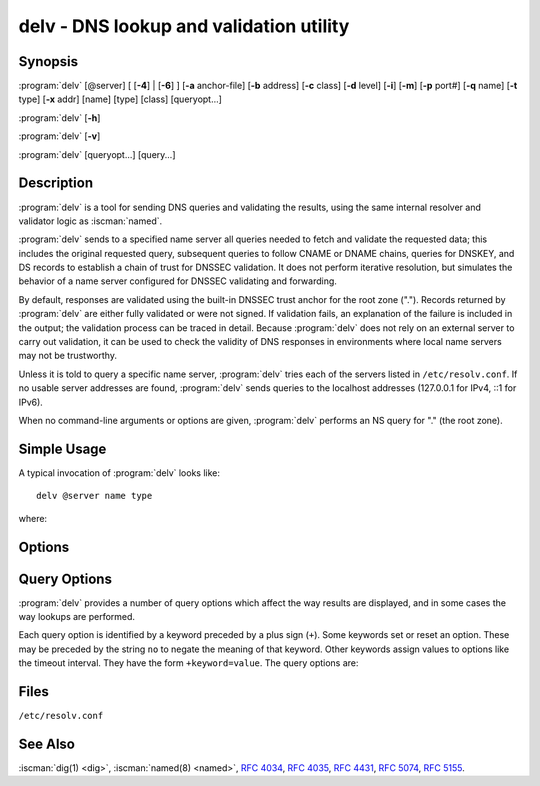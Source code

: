 .. Copyright (C) Internet Systems Consortium, Inc. ("ISC")
..
.. SPDX-License-Identifier: MPL-2.0
..
.. This Source Code Form is subject to the terms of the Mozilla Public
.. License, v. 2.0.  If a copy of the MPL was not distributed with this
.. file, you can obtain one at https://mozilla.org/MPL/2.0/.
..
.. See the COPYRIGHT file distributed with this work for additional
.. information regarding copyright ownership.

.. highlight: console

.. iscman:: delv
.. program:: delv
.. _man_delv:

delv - DNS lookup and validation utility
----------------------------------------

Synopsis
~~~~~~~~

:program:`delv` [@server] [ [**-4**] | [**-6**] ] [**-a** anchor-file] [**-b** address] [**-c** class] [**-d** level] [**-i**] [**-m**] [**-p** port#] [**-q** name] [**-t** type] [**-x** addr] [name] [type] [class] [queryopt...]

:program:`delv` [**-h**]

:program:`delv` [**-v**]

:program:`delv` [queryopt...] [query...]

Description
~~~~~~~~~~~

:program:`delv` is a tool for sending DNS queries and validating the results,
using the same internal resolver and validator logic as :iscman:`named`.

:program:`delv` sends to a specified name server all queries needed to
fetch and validate the requested data; this includes the original
requested query, subsequent queries to follow CNAME or DNAME chains,
queries for DNSKEY, and DS records to establish a chain of trust for
DNSSEC validation. It does not perform iterative resolution, but
simulates the behavior of a name server configured for DNSSEC validating
and forwarding.

By default, responses are validated using the built-in DNSSEC trust anchor
for the root zone ("."). Records returned by :program:`delv` are either fully
validated or were not signed. If validation fails, an explanation of the
failure is included in the output; the validation process can be traced
in detail. Because :program:`delv` does not rely on an external server to carry
out validation, it can be used to check the validity of DNS responses in
environments where local name servers may not be trustworthy.

Unless it is told to query a specific name server, :program:`delv` tries
each of the servers listed in ``/etc/resolv.conf``. If no usable server
addresses are found, :program:`delv` sends queries to the localhost
addresses (127.0.0.1 for IPv4, ::1 for IPv6).

When no command-line arguments or options are given, :program:`delv`
performs an NS query for "." (the root zone).

Simple Usage
~~~~~~~~~~~~

A typical invocation of :program:`delv` looks like:

::

    delv @server name type

where:

.. option:: server

   is the name or IP address of the name server to query. This can be an
   IPv4 address in dotted-decimal notation or an IPv6 address in
   colon-delimited notation. When the supplied ``server`` argument is a
   hostname, :program:`delv` resolves that name before querying that name
   server (note, however, that this initial lookup is *not* validated by
   DNSSEC).

   If no ``server`` argument is provided, :program:`delv` consults
   ``/etc/resolv.conf``; if an address is found there, it queries the
   name server at that address. If either of the :option:`-4` or :option:`-6`
   options is in use, then only addresses for the corresponding
   transport are tried. If no usable addresses are found, :program:`delv`
   sends queries to the localhost addresses (127.0.0.1 for IPv4, ::1
   for IPv6).

.. option:: name

   is the domain name to be looked up.

.. option:: type

   indicates what type of query is required - ANY, A, MX, etc.
   ``type`` can be any valid query type. If no ``type`` argument is
   supplied, :program:`delv` performs a lookup for an A record.

Options
~~~~~~~

.. option:: -a anchor-file

   This option specifies a file from which to read an alternate
   DNSSEC root zone trust anchor.

   By default, keys that do not match the root zone name (`.`) are
   ignored. If an alternate key name is desired, it can be
   specified using the :option:`+root` option.

   Note: When reading trust anchors, :program:`delv` treats
   ``trust-anchors``, ``initial-key``, and ``static-key`` identically. That
   is, for a managed key, it is the *initial* key that is trusted;
   :rfc:`5011` key management is not supported. :program:`delv` does not
   consult the managed-keys database maintained by :iscman:`named`. This
   means that if the default key built in to :program:`delv` is revoked,
   :program:`delv` must be updated to a newer version in order to continue
   validating.

.. option:: -b address

   This option sets the source IP address of the query to ``address``. This must be
   a valid address on one of the host's network interfaces, or ``0.0.0.0``,
   or ``::``. An optional source port may be specified by appending
   ``#<port>``

.. option:: -c class

   This option sets the query class for the requested data. Currently, only class
   "IN" is supported in :program:`delv` and any other value is ignored.

.. option:: -d level

   This option sets the systemwide debug level to ``level``. The allowed range is
   from 0 to 99. The default is 0 (no debugging). Debugging traces from
   :program:`delv` become more verbose as the debug level increases. See the
   :option:`+mtrace`, :option:`+rtrace`, and :option:`+vtrace` options below for
   additional debugging details.

.. option:: -h

   This option displays the :program:`delv` help usage output and exits.

.. option:: -i

   This option sets insecure mode, which disables internal DNSSEC validation. (Note,
   however, that this does not set the CD bit on upstream queries. If the
   server being queried is performing DNSSEC validation, then it does
   not return invalid data; this can cause :program:`delv` to time out. When it
   is necessary to examine invalid data to debug a DNSSEC problem, use
   :option:`dig +cd`.)

.. option:: -m

   This option enables memory usage debugging.

.. option:: -p port#

   This option specifies a destination port to use for queries, instead of the
   standard DNS port number 53. This option is used with a name
   server that has been configured to listen for queries on a
   non-standard port number.

.. option:: -q name

   This option sets the query name to ``name``. While the query name can be
   specified without using the :option:`-q` option, it is sometimes necessary to
   disambiguate names from types or classes (for example, when looking
   up the name "ns", which could be misinterpreted as the type NS, or
   "ch", which could be misinterpreted as class CH).

.. option:: -t type

   This option sets the query type to ``type``, which can be any valid query type
   supported in BIND 9 except for zone transfer types AXFR and IXFR. As
   with :option:`-q`, this is useful to distinguish query-name types or classes
   when they are ambiguous. It is sometimes necessary to disambiguate
   names from types.

   The default query type is "A", unless the :option:`-x` option is supplied
   to indicate a reverse lookup, in which case it is "PTR".

.. option:: -v

   This option prints the :program:`delv` version and exits.

.. option:: -x addr

   This option performs a reverse lookup, mapping an address to a name. ``addr``
   is an IPv4 address in dotted-decimal notation, or a colon-delimited
   IPv6 address. When :option:`-x` is used, there is no need to provide the
   ``name`` or ``type`` arguments; :program:`delv` automatically performs a
   lookup for a name like ``11.12.13.10.in-addr.arpa`` and sets the
   query type to PTR. IPv6 addresses are looked up using nibble format
   under the IP6.ARPA domain.

.. option:: -4

   This option forces :program:`delv` to only use IPv4.

.. option:: -6

   This option forces :program:`delv` to only use IPv6.

Query Options
~~~~~~~~~~~~~

:program:`delv` provides a number of query options which affect the way results
are displayed, and in some cases the way lookups are performed.

Each query option is identified by a keyword preceded by a plus sign
(``+``). Some keywords set or reset an option. These may be preceded by
the string ``no`` to negate the meaning of that keyword. Other keywords
assign values to options like the timeout interval. They have the form
``+keyword=value``. The query options are:

.. option:: +cdflag, +nocdflag

   This option controls whether to set the CD (checking disabled) bit in queries
   sent by :program:`delv`. This may be useful when troubleshooting DNSSEC
   problems from behind a validating resolver. A validating resolver
   blocks invalid responses, making it difficult to retrieve them
   for analysis. Setting the CD flag on queries causes the resolver
   to return invalid responses, which :program:`delv` can then validate
   internally and report the errors in detail.

.. option:: +class, +noclass

   This option controls whether to display the CLASS when printing a record. The
   default is to display the CLASS.

.. option:: +ns, +nons

   This option toggles name server mode. When this option is in use,
   the ``delv`` process instantiates a full recursive resolver, and uses
   that to look up the requested query name and type. Turning on this
   option also activates ``+mtrace``, ``+strace`` and ``+rtrace``, so that
   every iterative query will be logged, including the full response messages
   from each authoritatve server.  These logged messages will be written
   to ``stdout`` rather than ``stderr`` as usual, so that the full trace
   can be captured more easily.

   This is intended to be similar to the behavior of ``dig +trace``, but
   because it uses the same code as ``named``, it much more accurately
   replicates the behavior of a recursive name server with a cold cache
   that is processing a recursive query.

.. option:: +ttl, +nottl

   This option controls whether to display the TTL when printing a record. The
   default is to display the TTL.

.. option:: +rtrace, +nortrace

   This option toggles resolver fetch logging. This reports the name and
   type of each query sent by :program:`delv` in the process of carrying
   out the resolution and validation process, including the original query
   and all subsequent queries to follow CNAMEs and to establish a chain of
   trust for DNSSEC validation.

   This is equivalent to setting the debug level to 1 in the "resolver"
   logging category. Setting the systemwide debug level to 1 using the
   :option:`-d` option produces the same output, but affects other
   logging categories as well.

.. option:: +mtrace, +nomtrace

   This option toggles logging of messages received. This produces
   a detailed dump of the responses received by :program:`delv` in the
   process of carrying out the resolution and validation process.

   This is equivalent to setting the debug level to 10 for the "packets"
   module of the "resolver" logging category. Setting the systemwide
   debug level to 10 using the :option:`-d` option produces the same
   output, but affects other logging categories as well.

.. option:: +strace, +nostrace

   This option toggles logging of messages sent. This produces a detailed
   dump of the queries sent by :program:`delv` in the process of carrying
   out the resolution and validation process. Turning on this option 
   also activates ``+mtrace``.

   This is equivalent to setting the debug level to 11 for the "packets"
   module of the "resolver" logging category. Setting the systemwide
   debug level to 11 using the :option:`-d` option produces the same
   output, but affects other logging categories as well.

.. option:: +vtrace, +novtrace

   This option toggles validation logging. This shows the internal process of the
   validator as it determines whether an answer is validly signed,
   unsigned, or invalid.

   This is equivalent to setting the debug level to 3 for the
   "validator" module of the "dnssec" logging category. Setting the
   systemwide debug level to 3 using the :option:`-d` option produces the
   same output, but affects other logging categories as well.

.. option:: +short, +noshort

   This option toggles between verbose and terse answers. The default is to print the answer in a
   verbose form.

.. option:: +comments, +nocomments

   This option toggles the display of comment lines in the output. The default is to
   print comments.

.. option:: +rrcomments, +norrcomments

   This option toggles the display of per-record comments in the output (for example,
   human-readable key information about DNSKEY records). The default is
   to print per-record comments.

.. option:: +crypto, +nocrypto

   This option toggles the display of cryptographic fields in DNSSEC records. The
   contents of these fields are unnecessary to debug most DNSSEC
   validation failures and removing them makes it easier to see the
   common failures. The default is to display the fields. When omitted,
   they are replaced by the string ``[omitted]`` or, in the DNSKEY case, the
   key ID is displayed as the replacement, e.g. ``[ key id = value ]``.

.. option:: +trust, +notrust

   This option controls whether to display the trust level when printing a record.
   The default is to display the trust level.

.. option:: +split[=W], +nosplit

   This option splits long hex- or base64-formatted fields in resource records into
   chunks of ``W`` characters (where ``W`` is rounded up to the nearest
   multiple of 4). ``+nosplit`` or ``+split=0`` causes fields not to be
   split at all. The default is 56 characters, or 44 characters when
   multiline mode is active.

.. option:: +all, +noall

   This option sets or clears the display options :option:`+comments`,
   :option:`+rrcomments`, and :option:`+trust` as a group.

.. option:: +multiline, +nomultiline

   This option prints long records (such as RRSIG, DNSKEY, and SOA records) in a
   verbose multi-line format with human-readable comments. The default
   is to print each record on a single line, to facilitate machine
   parsing of the :program:`delv` output.

.. option:: +dnssec, +nodnssec

   This option indicates whether to display RRSIG records in the :program:`delv` output.
   The default is to do so. Note that (unlike in :iscman:`dig`) this does
   *not* control whether to request DNSSEC records or to
   validate them. DNSSEC records are always requested, and validation
   always occurs unless suppressed by the use of :option:`-i` or
   :option:`+noroot`.

.. option:: +root[=ROOT], +noroot

   This option indicates whether to perform conventional DNSSEC validation, and if so,
   specifies the name of a trust anchor. The default is to validate using a
   trust anchor of "." (the root zone), for which there is a built-in key. If
   specifying a different trust anchor, then :option:`-a` must be used to specify a
   file containing the key.

.. option:: +tcp, +notcp

   This option controls whether to use TCP when sending queries. The default is to
   use UDP unless a truncated response has been received.

.. option:: +unknownformat, +nounknownformat

   This option prints all RDATA in unknown RR-type presentation format (:rfc:`3597`).
   The default is to print RDATA for known types in the type's
   presentation format.

.. option:: +yaml, +noyaml

   This option prints response data in YAML format.

Files
~~~~~

``/etc/resolv.conf``

See Also
~~~~~~~~

:iscman:`dig(1) <dig>`, :iscman:`named(8) <named>`, :rfc:`4034`, :rfc:`4035`, :rfc:`4431`, :rfc:`5074`, :rfc:`5155`.
